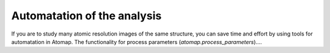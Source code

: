 .. _automatation:

============================
Automatation of the analysis
============================

If you are to study many atomic resolution images of the same structure, you can save time and effort by using tools for automatation in Atomap.
The functionality for process parameters (*atomap.process_parameters*)....
